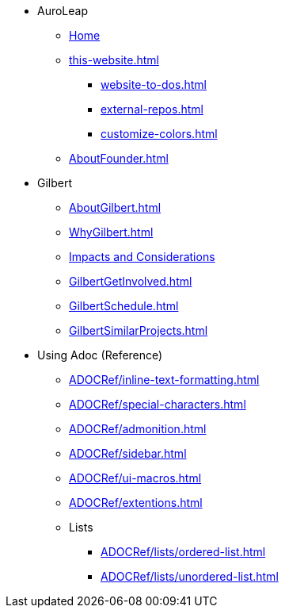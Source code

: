 * AuroLeap
** xref:AboutAuroLeap.adoc[Home]
** xref:this-website.adoc[]
*** xref:website-to-dos.adoc[]
*** xref:external-repos.adoc[]
*** xref:customize-colors.adoc[]
** xref:AboutFounder.adoc[]
* Gilbert
** xref:AboutGilbert.adoc[]
** xref:WhyGilbert.adoc[]
** xref:ImpactsAndConsiderations.adoc[Impacts and Considerations]
** xref:GilbertGetInvolved.adoc[]
** xref:GilbertSchedule.adoc[]
** xref:GilbertSimilarProjects.adoc[]
* Using Adoc (Reference)
** xref:ADOCRef/inline-text-formatting.adoc[]
** xref:ADOCRef/special-characters.adoc[]
** xref:ADOCRef/admonition.adoc[]
** xref:ADOCRef/sidebar.adoc[]
** xref:ADOCRef/ui-macros.adoc[]
** xref:ADOCRef/extentions.adoc[]
** Lists
*** xref:ADOCRef/lists/ordered-list.adoc[]
*** xref:ADOCRef/lists/unordered-list.adoc[]